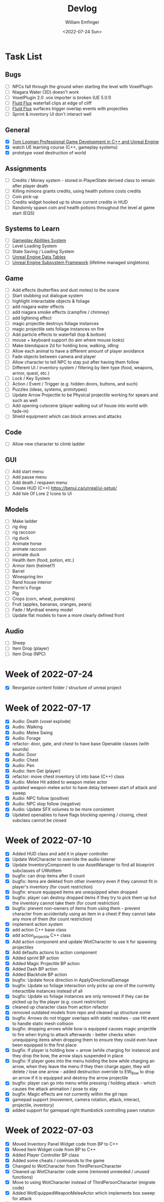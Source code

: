 #+title:  Devlog
#+author: William Emfinger
#+date:   <2022-07-24 Sun>

* Task List
** Bugs

- [ ] NPCs fall through the ground when starting the level with VoxelPlugin
- [ ] Niagara Water (3D) doesn't work
- [ ] VoxelPlugin 2.0 .vox importer is broken (UE 5.0.1)
- [ ] [[id:f0d71869-42f9-43fd-a95a-76f2eb7300cb][Fluid Flux]] waterfall clips at edge of cliff
- [ ] [[id:f0d71869-42f9-43fd-a95a-76f2eb7300cb][Fluid Flux]] surfaces trigger overlap events with projectiles
- [ ] Sprint & inventory UI don't interact well

** General

- [X] [[https://courses.tomlooman.com/p/unrealengine-cpp?coupon_code=COMMUNITY15&_ga=2.38472932.678384283.1651337970-1623431491.1651337970][Tom Looman Professional Game Development in C++ and Unreal Engine]]
- [X] watch UE learning course (C++, gameplay systems)
- [X] prototype voxel destruction of world

** Assignments

- [ ] Credits / Money system - stored in PlayerState derived class to remain after player death
- [ ] Killing minions grants credits, using health potions costs credits
- [ ] Coin pick-up
- [ ] Credits widget hooked up to show current credits in HUD
- [ ] Randomly spawn coin and health potions throughout the level at game start (EQS)

** Systems to Learn

- [ ] [[id:2646bd9e-c7f4-4542-b702-f0a209fe7c60][Gameplay Abilities System]]
- [ ] Level Loading System
- [ ] State Saving / Loading System
- [ ] [[id:bc1ba8f2-0c28-4b6a-9409-7b4e7cb3daec][Unreal Engine Data Tables]]
- [ ] [[id:bed29d32-6d95-499c-8f49-0ed2d3cc627e][Unreal Engine Subsystem Framework]] (lifetime managed singletons)

** Game

- [ ] Add effects (butterflies and dust motes) to the scene
- [ ] Start stubbing out dialogue system
- [ ] highlight interactable objects & foliage
- [ ] add niagara water effects
- [ ] add niagara smoke effects (campfire / chimney)
- [ ] add lightning effect
- [ ] magic projectile destroys foliage instances
- [ ] magic projectile sets foliage instances on fire
- [ ] Add particle effects to waterfall (top & bottom)
- [ ] mouse + keyboard support (to aim where mouse looks)
- [ ] Make blendspace 2d for holding bow, walking, idling
- [ ] Allow each animal to have a different amount of player avoidance
- [ ] Fade objects between camera and player
- [ ] Allow character to tell NPC to stay put after having them follow
- [ ] Different UI / inventory system / filtering by item type (food, weapons, armor, quest, etc.)
- [ ] Lock / Key System
- [ ] Action / Event / Trigger (e.g. hidden doors, buttons, and such)
- [ ] Puzzles (ideas, systems, prototypes)
- [ ] Update Arrow Projectile to be Physical projectile working for spears and such as well
- [ ] Add opening cutscene (player walking out of house into world with fade-in)
- [ ] Shield equipment which can block arrows and attacks

** Code

- [ ] Allow new character to climb ladder

** GUI

- [ ] Add start menu
- [ ] Add pause menu
- [ ] Add death / respawn menu
- [ ] Create HUD (C++) https://benui.ca/unreal/ui-setup/
- [ ] Add Isle Of Lore 2 Icons to UI

** Models

- [ ] Make ladder
- [ ] rig dog
- [ ] rig raccoon
- [ ] rig duck
- [ ] Animate horse
- [ ] animate raccoon
- [ ] animate duck
- [ ] Health item (food, potion, etc.)
- [ ] Armor item (helmet?)
- [ ] Barrel
- [ ] Winespring Inn
- [ ] Rand house interior
- [ ] Perrin's Forge
- [ ] Pig
- [ ] Crops (corn, wheat, pumpkins)
- [ ] Fruit (apples, bananas, oranges, pears)
- [ ] Fade / Myrdraal enemy model
- [ ] Update flat models to have a more clearly defined front

** Audio

- [ ] Sheep
- [ ] Item Drop (player)
- [ ] Item Drop (NPC)

* Week of 2022-07-24

- [X] Reorganize content folder / structure of unreal project

* Week of 2022-07-17

- [X] Audio: Death (voxel explode)
- [X] Audio: Walking
- [X] Audio: Melee Swing
- [X] Audio: Forage
- [X] refactor: door, gate, and chest to have base Openable classes (with sounds)
- [X] Audio: Door
- [X] Audio: Chest
- [X] Audio: Pen
- [X] Audio: Item Get (player)
- [X] refactor: move chest inventory UI into base (C++) class
- [X] Audio: Melee Hit added to weapon melee actor
- [X] updated weapon melee actor to have delay between start of attack and sweep
- [X] Audio: NPC follow (positive)
- [X] Audio: NPC stop follow (negative)
- [X] Audio: Update SFX volumes to be more consistent
- [X] Updated openables to have flags blocking opening / closing, chest subclass cannot be closed

* Week of 2022-07-10

- [X] Added HUD class and add it in player controller
- [X] Update WotCharacter to override the audio listener
- [X] Update InventoryComponent to use AssetManager to find all blueprint subclasses of UWotItem
- [X] bugfix: can drop items after 0 count
- [X] bugfix: items are deleted from other inventory even if they cannnot fit in player's inventory (for count restriction)
- [X] bugfix: ensure equipped items are unequipped when dropped
- [X] bugfix: player can destroy dropped items if they try to pick them up but the inventory cannot take them (for count restriction)
- [X] bugfix: prevent non-owners of items from using them - prevent character from accidentally using an item in a chest if they cannot take any more of them (for count restriction)
- [X] implement action system
- [X] add action C++ base class
- [X] add action_projectile C++ class
- [X] Add action component and update WotCharacter to use it for spawning projectiles
- [X] Add defaults actions to action component
- [X] Added sprint BP action
- [X] Added Magic Projectile BP action
- [X] Added Dash BP action
- [X] Added Blackhole BP action
- [X] bugfix: Update force direction in ApplyDirectionalDamage
- [X] bugfix: Update so foliage interaction only picks up one of the currently interactible instances instead of all
- [X] bugfix: Update so foliage instances are only removed if they can be picked up by the player (e.g. count restriction)
- [X] cleaned up character class from action refactor
- [X] removed outdated models from repo and cleaned up structure some
- [X] bugfix: Arrows do not trigger overlaps with static meshes - use Hit event to handle static mesh collision
- [X] bugfix: dropping arrows while bow is equipped causes magic projectile to fire when trying to attack afterwards - better checks when unequipping items when dropping them to ensure they could even have been equipped in the first place
- [X] bugfix: If player is holding bow + arrow (while charging for instance) and they drop the bow, the arrow stays suspended in place
- [X] bugfix: If player goes into the menu holding the bow while charging an arrow, when they leave the menu if they then charge again, they will delete / lose one arrow - added destruction override to EW_Bow to drop an arrow if it is equipped and destroy the arrow projectile
- [X] bugfix: player can go into menu while pressing / holding attack - which causes the attack animation / pose to stay
- [X] bugfix: Magic effects are not currently within the git repo
- [X] gamepad support (movement, camera rotation, attack, interact, projectile, inventory)
- [X] added support for gamepad right thumbstick controlling pawn rotation

* Week of 2022-07-03

- [X] Moved Inventory Panel Widget code from BP to C++
- [X] Moved Item Widget code from BP to C++
- [X] Added Player Controller BP class
- [X] Added some cheats / commands to the game
- [X] Changed to WotCharacter from ThirdPersonCharacter
- [X] Cleaned up WotCharacter code some (removed unneeded / unused functions)
- [X] Move to using WotCharacter instead of ThirdPersonCharacter (migrate code)
- [X] Added WotEquippedWeaponMeleeActor which implements box sweep for attack
- [X] Reexported rand, tam, lan, and moiraine models from voxel max
- [X] Re-rigged Rand medium and medium flat models
- [X] Re-imported rand medium flat skeletal mesh
- [X] Created walking and light attack animations (in ue) for rand medium flat
- [X] Created walking and idle animations for sheep
- [X] Created walking and idle animations for horse
- [X] Created walking and idle animations for trolloc_boar
- [X] NPCs now can be told to stop following
- [X] InteractionComponent handles foliage interaction

* Week of 2022-06-26

- [X] Migrate Arrow actor code from BP to C++
- [X] Refactor equipment / equippable items (weapons / armor)
- [X] Migrate Bow / Sword code from BP to C++
- [X] Create weapon interface
- [X] Migrate attack code from BP to C++

* Week of 2022-06-19

- [X] Add drop interface to inventory / item UI
- [X] Add inventory component to chests and allow them to be looted
- [X] Dropped items spawn into the world and can be picked up
- [X] enemies drop items / arrow drops from enemies
- [X] Added sword, bow, and axe weapon item BP subclasses
- [X] Create [[id:300caa98-236b-400d-9929-3d467ffc8b5c][Equippable Item]] interface
- [X] Migrate equippable code from BP to C++

* Week of 2022-06-12

- [X] Update so that base NPC class extends WotGameplayInterface for interaction
- [X] Update NPC Behavior Tree to have a FollowActor which it follows if set
- [X] Added query context for finding location around FollowActor
- [X] Added Behavior Tree Task (BP) for clearing the FollowActor if the NPC is damaged
- [X] Update so the NPC_Base (BP) class implements the interaction response and sets the FollowActor
- [X] Added Herding_TestMap for testing herding and petting of animals
- [X] Update Interaction component to interact with pawns as well
- [X] bugfix: RangedAttack BTTask used invalid socket name - correct it and expose it
- [X] Add inventory component for holding items and interacting with them
- [X] Add base item class with weapon and food subclasses
- [X] Added mushroom food item BP subclasses
- [X] ThirdPersonCharacter now creates Food mushroom food items and adds to inventory when foraging
- [X] Create Food UMG widget (C++ & BP)
- [X] Create Inventory Panel UMG widget (C++ & BP)
- [X] mushrooms increase health
- [X] Allow player to pet animals (animal base class and interaction)
- [X] Create [[id:7d5a755b-0806-4982-8f7b-4655056c1108][Inventory]] system
- [X] Inventory widgets https://benui.ca/unreal/ui-synchronize-properties/
- [X] Make axe
- [X] Add inventory component to WotItemChest (C++) and allow instances to set the DefaultItems

* Week of 2022-06-05

- [X] Rig deer model and make NPC out of it
- [X] Rig fox model and make NPC out of it
- [X] Rig goat model and make NPC out of it
- [X] Update navmesh bounds so that goat can wander around little patch at the top of the mountain
- [X] bug: Player can attack with handheld weapon while in air and gets stuck
- [X] WIP bot spawn query system using [[id:9bce7262-b02d-48e9-b133-a6fde84730cb][Environment Query System (EQS)]]
- [X] Enemy flee behavior (to hidden location away from player, close to AI)
- [X] Enemy heal while hidden
- [X] Add WotGameModeBase (C++) Which spawns bots using [[id:9bce7262-b02d-48e9-b133-a6fde84730cb][Environment Query System (EQS)]]
- [X] learn: Entity spawning system (NPC, items, etc.)
- [X] bug: player respawn tied directly to specific game mode (doesn't need to be)
- [X] Restart player on death (c++)
- [X] bugfix: Character death should respawn (C++)
- [X] bugfix: movement not bound in character c++
- [X] Migrate UI code from BP to C++ to allow c++ to create / manage UI widgets (healthbar, popup, interaction text)
- [X] Update so WotCharacter (c++) shows health progress bar widget and damage/healing popup widget
- [X] Update so RangedMinion (c++) has health widgets
- [X] Create BP subclasses of WotUWPopupNumber and WotUWHealthBar and add them to the character & minion classes
- [X] Update NPCs to use the WotAICharacter base class with their own [[id:0d87b52e-b537-4e31-9425-389518e8af59][Behavior Trees]] (flee, follow, random)
- [X] Update projectile base class to trigger evasion / flee response on NPCs
- [X] Update arrow to trigger NPC evasion / flee response

* Week of 2022-05-29

- [X] Set up behavior tree to move to goal then wait
- [X] Set up MinionRanged (BP) class to use behavior tree
- [X] Add behavior tree service (C++) to check attack range and line of sight
- [X] bow+arrow system in game - quiver, pull back, reload, recover arrows, etc
- [X] Arrows trigger overlaps with foliage
- [X] Arrows trigger overlaps with VoxelWorld
- [X] Arrows properly stick into enemies and objects
- [X] Arrows damage NPCs
- [X] Shot arrows can be collected by player
- [X] Arrows are destroyed if attached actor is destroyed
- [X] WIP bow animation, can fire wile standing
- [X] Update player interaction to have Primary Attack and Secondary Attack
- [X] Update weapon base to support specific primary attack and secondary attack actions
- [X] Make bow holding pose (unreal engine)
- [X] Add bow holding animation / pose and apply it in the anim BP / graph
- [X] Move player camera farther out for better view
- [X] Update the magic projectile effects
- [X] Add arrow flying & impact sound effects
- [X] Arrow shoot audio
- [X] Arrow Impact audio
- [X] Magic Shoot audio
- [X] Magic Hit audio
- [X] Update arrow to play sound effects
- [X] Add magic projectile sound effects
- [X] Add attribute component to MinionRangedBP
- [X] Add kill, particles, and ui to MinionRangedBP
- [X] Enable CPU access for particle effect for TrollocBoar model
- [X] bug: Ensure magic projectile shot by MinionRangedBP doesn't interact with that minonrangedBP.
- [X] Add UI for healing (health ui update)
- [X] Add UI for picking up arrow (+1)
- [X] learn: AI / [[id:0d87b52e-b537-4e31-9425-389518e8af59][Behavior Trees]] in UE
- [X] learn: [[id:7402039e-763b-4c5f-a1ab-a9e0609c61db][Blackboard]] - memory / storage of AI, no logic
- [X] learn: [[id:9bce7262-b02d-48e9-b133-a6fde84730cb][Environment Query System (EQS)]]
- [X] rig horse
- [X] Add horse (skeletal mesh) model to game
- [X] Create horse NPC
- [X] Have horse randomly wander around in the scene (in its pen)
- [X] Move AI controller to use pawn sensing component
- [X] WotAIController (C++) handles when player dies (using new pawn sensing component)

* Week of 2022-05-22

- [X] Re-export Lan models to have textures
- [X] Rig medium and small scale lan models
- [X] Re-rig / update large lan model
- [X] Update magic projectile to have a radial force component to apply when it explodes
- [X] magic projectile destroys voxel world
- [X] added sound to projectile base class
- [X] Moved impact logic for projectile from BP into C++
- [X] Added damage popup with animation that is triggered by new attribute / health system
- [X] have hit flash colored - where the color lerps depending on current health
- [X] Have hit flash work for player character
- [X] Add stun attribute and logic to UWotAttribute (C++) class
- [X] Add OnKilled event to UWotAttribute (C++) class
- [X] Migrate killed event from HealthComponent (BP) to AttributeComponent (C++) in NPC and player character
- [X] Only show damage popup if owner is still around (error output when character is killed)
- [X] Updated projectile base class to properly have both effect and impact sound
- [X] Set effect/impact sounds for magic projectile
- [X] add health potion model
- [X] add crate model
- [X] add health potion mesh to UE4
- [X] Create health potion class (C++) with cooldown of 10s (hide/disable collision)
- [X] start developing behavior tree AI system
- [X] Rig medium-flat trolloc_boar model
- [X] Add MinionRanged (BP) class, using medium-flat trolloc_boar

* Week of 2022-05-15

- [X] [[id:f0d71869-42f9-43fd-a95a-76f2eb7300cb][Fluid Flux]] water has to spawn late because of VoxelPlugin
- [X] [[id:f0d71869-42f9-43fd-a95a-76f2eb7300cb][Fluid Flux]] water simulation starts from scratch at level load
- [X] [[id:f0d71869-42f9-43fd-a95a-76f2eb7300cb][Fluid Flux]] some areas of the map flood (out of river)
- [X] Update magic projectile to not have gravity
- [X] Magic projectile now ignores player (instigator) and explodes on cotact (FX + destroy)
- [X] Update third person character to use newest Lan model (large scale)
- [X] Update animation blueprint template to expose animation sequences and blendspaces
- [X] Use animation blueprint template with new (large scale) Lan model
- [X] Make door functional (animate / interact) on house
- [X] Add pen door model (for sheep / horse pen)
- [X] Make pen doors interactable
- [X] Update NPC / Enemy to use the same base (so that they can be killed and have the death animation)
- [X] magic projectile kills enemies
- [X] magic projectile kills sheep
- [X] Update player template animation to support attack and properly notify / trigger state exits
- [X] Update player bluprint to handle events for attacking / stopping
- [X] Update niagara kill effect / material to allow it to be set when spawned for better control
- [X] Updated NPC base to create material instance & set the texture parameter appropriately
- [X] Update sheep blender file to bake materials to unwrapped UV texture file
- [X] The secret passage stairs don't fit the current 3rd Person Blueprint
- [X] Update magic projectile to use niagara instead of Cascade (legacy)
- [X] [[id:f0d71869-42f9-43fd-a95a-76f2eb7300cb][Fluid Flux]] some areas of the map have water when they shouldn't (e.g. water coming from rocks)
- [X] rig medium scale rand model
- [X] rig medium scale flat rand model
- [X] add medium scale rand model to game
- [X] add medium scale flat rand model to game
- [X] add small scale rand model to game
- [X] bow weapon in game
- [X] Add hit flash to enemies when they are hit
- [X] Update Lan V1 to use instance of textured_voxel_subsurface_material
- [X] Update Trolloc to use instance of textured_voxel_subsurface_material

* Week of 2022-05-08

- [X] Test VoxelPlugin 2.0 - unfortunately .vox importer is broken :(
- [X] Work with [[id:f0d71869-42f9-43fd-a95a-76f2eb7300cb][Fluid Flux]] plugin for water in diorama scene
- [X] Integrate [[id:f0d71869-42f9-43fd-a95a-76f2eb7300cb][Fluid Flux]] into the project
- [X] Add [[id:f0d71869-42f9-43fd-a95a-76f2eb7300cb][Fluid Flux]] to diorama test scene for pond
- [X] Add [[id:f0d71869-42f9-43fd-a95a-76f2eb7300cb][Fluid Flux]] to diorama test scene for waterfall
- [X] bugfix: The water (river / waterfalls / lakes) doesn't look very good :( - use [[id:f0d71869-42f9-43fd-a95a-76f2eb7300cb][Fluid Flux]] (above)
- [X] tutorial: Make new character class (C++)
- [X] tutorial: Make magic projectile class (C++)
- [X] tutorial: Make interactible interface (C++)
- [X] tutorial: Make item chest base class (C++)
- [X] tutorial: make chest interact-able
- [X] Make chest animation / open model
- [X] Reparent ThirdPersonCharacter to WotCharacter
- [X] Create magic projectile BP class from WotMagicProjectile (C++)
- [X] Update spawning of projectile from player to use actor rotation (better for fixed camera)

* Week of 2022-04-24

- [X] Update character movement (normalize vector and increase speed)

* Week of 2022-04-17

- [X] Add Tam Model
- [X] Worked on highlighting interactable foliage
- [X] Separated chest model into top and base
- [X] Add medium scale sword model

* Week of 2022-04-10

- [X] Work on game design document to detail out some of the systems
- [X] Update voxelpro plugin to latest version of ProBetaLTS for UE5 Release
- [X] Add mountain goat model
- [X] Add fox model
- [X] bow model
- [X] arrow model

* Week of 2022-04-03

- [X] Break apart voxel scene into different models
- [X] Load separated models into world
- [X] Load in animals (skeletal meshes) as separate models into the world
- [X] Add navmesh into scene and test with old enemy classes
- [X] Use foliage system for trees, bushes, grass, mushrooms
- [X] Stub out forage-able foliage system
- [X] Add interaction UI (text)
- [X] Allow player to remove specific kinds of foliage from environment (mushrooms)
- [X] Make base NPC blueprint
- [X] Have sheep randomly move around in the scene (in their pen)
- [X] Rig animal(s)
- [X] Add devlogs to repo

* Week of 2022-03-27

- [X] more models in the world
- [X] Design a new trolloc model (wolf)
- [X] Design a new trolloc model (boar)
- [X] Get world into UE5
- [X] Update 3rd person camera config (angle, depth-of-field)
- [X] Add water (pond) to the scene
- [X] Add water (river) to the scene
- [X] Add water (waterfalls) to the scene
- [X] Fix hidden tunnel in diorama
- [X] Add little eyes to each of the character models
- [X] Start using GLTF export from voxelmax
- [X] Separate water from land in dorama scene

* Week of 2022-03-20

- [X] Make new trolloc model (humanoid)
- [X] Load voxel scene into UE5
- [X] more tree models
- [X] bush models
- [X] mushroom models
- [X] sheep model
- [X] horse model
- [X] duck model
- [X] bird model
- [X] campfire model
- [X] fence model
- [X] house model
- [X] dog model
- [X] deer model
- [X] raccoon model
- [X] chest model
